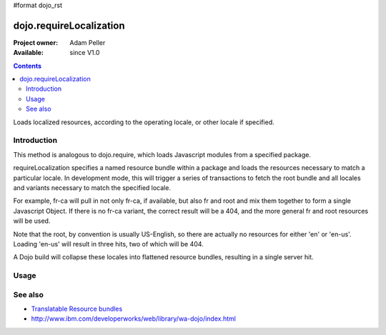 #format dojo_rst

dojo.requireLocalization
========================

:Project owner: Adam Peller
:Available: since V1.0

.. contents::
   :depth: 2

Loads localized resources, according to the operating locale, or other locale if specified.


============
Introduction
============

This method is analogous to dojo.require, which loads Javascript modules from a specified package.

requireLocalization specifies a named resource bundle within a package and loads the resources necessary to match a particular locale. In development mode, this will trigger a series of transactions to fetch the root bundle and all locales and variants necessary to match the specified locale.

For example, fr-ca will pull in not only fr-ca, if available, but also fr and root and mix them together to form a single Javascript Object. If there is no fr-ca variant, the correct result will be a 404, and the more general fr and root resources will be used. 

Note that the root, by convention is usually US-English, so there are actually no resources for either 'en' or 'en-us'. Loading 'en-us' will result in three hits, two of which will be 404. 

A Dojo build will collapse these locales into flattened resource bundles, resulting in a single server hit.

=====
Usage
=====

.. code-block :: javascript
 :linenos:

 <script type="text/javascript">
  dojo.require("dojo.i18n");
  dojo.requireLocalization("dijit.form", "validate");
 </script>


========
See also
========

* `Translatable Resource bundles <quickstart/internationalization/resource-bundling>`_
* http://www.ibm.com/developerworks/web/library/wa-dojo/index.html
